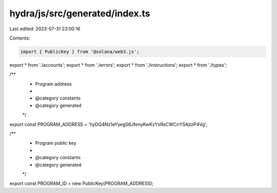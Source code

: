 hydra/js/src/generated/index.ts
===============================

Last edited: 2023-07-31 23:00:16

Contents:

.. code-block:: ts

    import { PublicKey } from '@solana/web3.js';
export * from './accounts';
export * from './errors';
export * from './instructions';
export * from './types';

/**
 * Program address
 *
 * @category constants
 * @category generated
 */
export const PROGRAM_ADDRESS = 'hyDQ4Nz1eYyegS6JfenyKwKzYxRsCWCriYSAjtzP4Vg';

/**
 * Program public key
 *
 * @category constants
 * @category generated
 */
export const PROGRAM_ID = new PublicKey(PROGRAM_ADDRESS);


